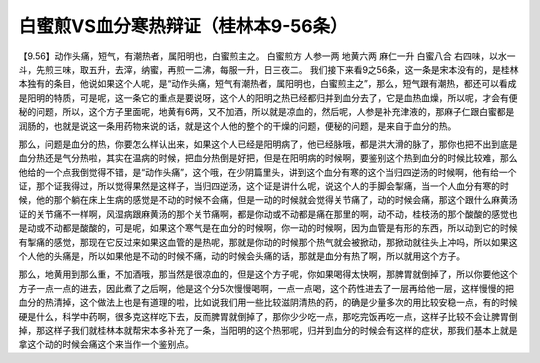 白蜜煎VS血分寒热辩证（桂林本9-56条）
======================================

【9.56】动作头痛，短气，有潮热者，属阳明也，白蜜煎主之。
白蜜煎方
人参一两 地黄六两 麻仁一升 白蜜八合
右四味，以水一斗，先煎三味，取五升，去滓，纳蜜，再煎一二沸，每服一升，日三夜二。
我们接下来看9之56条，这一条是宋本没有的，是桂林本独有的条目，他说如果这个人呢，是“动作头痛，短气有潮热者，属阳明也，白蜜煎主之”，那么，短气跟有潮热，都还可以看成是阳明的特质，可是呢，这一条它的重点是要说呀，这个人的阳明之热已经都归并到血分去了，它是血热血燥，所以呢，才会有便秘的问题，所以，这个方子里面呢，地黄有6两，又不加酒，所以就是凉血的，然后呢，人参是补充津液的，那麻子仁跟白蜜都是润肠的，也就是说这一条用药物来说的话，就是这个人他的整个的干燥的问题，便秘的问题，是来自于血分的热。

那么，问题是血分的热，你要怎么样认出来，如果这个人已经是阳明病了，他已经脉哦，都是洪大滑的脉了，那你也把不出到底是血分热还是气分热啦，其实在温病的时候，把血分热倒是好把，但是在阳明病的时候啊，要鉴别这个热到血分的时候比较难，那么他给的一个点我倒觉得不错，是“动作头痛”，这个哦，在少阴篇里头，讲到这个血分有寒的这个当归四逆汤的时候啊，他有给一个证，那个证我得过，所以觉得果然是这样子，当归四逆汤，这个证是讲什么呢，说这个人的手脚会掣痛，当一个人血分有寒的时候，他的那个躺在床上生病的感觉是不动的时候不会痛，但是一动的时候就会觉得关节痛了，动的时候会痛，那这个跟什么麻黄汤证的关节痛不一样啊，风湿病跟麻黄汤的那个关节痛啊，都是你动或不动都是痛在那里的啊，动不动，桂枝汤的那个酸酸的感觉也是动或不动都是酸酸的，可是呢，如果这个寒气是在血分的时候啊，你一动的时候啊，因为血管是有形的东西，所以动到它的时候有掣痛的感觉，那现在它反过来如果这血管的是热呢，那就是你动的时候那个热气就会被掀动，那掀动就往头上冲吗，所以如果这个人他的头痛是，所以如果他是不动的时候不痛，动的时候会头痛的话，那就是血分有热了啊，所以就用这个方子。

那么，地黄用到那么重，不加酒哦，那当然是很凉血的，但是这个方子呢，你如果喝得太快啊，那脾胃就倒掉了，所以你要他这个方子一点一点的进去，因此煮了之后啊，他是这个分5次慢慢喝啊，一点一点喝，这个药性进去了一层再给他一层，这样慢慢的把血分的热清掉，这个做法上也是有道理的啦，比如说我们用一些比较滋阴清热的药，的确是少量多次的用比较安稳一点，有的时候硬是什么，科学中药啊，很多克这样吃下去，反而脾胃就倒掉了，那你少少吃一点，那吃完饭再吃一点，这样子比较不会让脾胃倒掉，那这样子我们就桂林本就帮宋本多补充了一条，当阳明的这个热邪呢，归并到血分的时候会有这样的症状，那我们基本上就是拿这个动的时候会痛这个来当作一个鉴别点。
